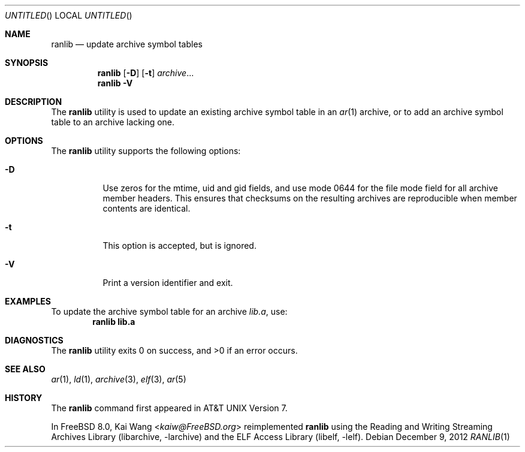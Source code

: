 .\" Copyright (c) 2007,2009-2012 Joseph Koshy.  All rights reserved.
.\"
.\" Redistribution and use in source and binary forms, with or without
.\" modification, are permitted provided that the following conditions
.\" are met:
.\" 1. Redistributions of source code must retain the above copyright
.\"    notice, this list of conditions and the following disclaimer.
.\" 2. Redistributions in binary form must reproduce the above copyright
.\"    notice, this list of conditions and the following disclaimer in the
.\"    documentation and/or other materials provided with the distribution.
.\"
.\" This software is provided by Joseph Koshy ``as is'' and
.\" any express or implied warranties, including, but not limited to, the
.\" implied warranties of merchantability and fitness for a particular purpose
.\" are disclaimed.  in no event shall Joseph Koshy be liable
.\" for any direct, indirect, incidental, special, exemplary, or consequential
.\" damages (including, but not limited to, procurement of substitute goods
.\" or services; loss of use, data, or profits; or business interruption)
.\" however caused and on any theory of liability, whether in contract, strict
.\" liability, or tort (including negligence or otherwise) arising in any way
.\" out of the use of this software, even if advised of the possibility of
.\" such damage.
.\"
.\" $Id$
.\"
.Dd December 9, 2012
.Os
.Dt RANLIB 1
.Sh NAME
.Nm ranlib
.Nd update archive symbol tables
.Sh SYNOPSIS
.Nm
.Op Fl D
.Op Fl t
.Ar archive Ns ...
.Nm
.Fl V
.Sh DESCRIPTION
The
.Nm ranlib
utility is used to update an existing archive symbol table in an
.Xr ar 1
archive, or to add an archive symbol table to an archive lacking one.
.Sh OPTIONS
The
.Nm
utility supports the following options:
.Bl -tag -width indent
.It Fl D
Use zeros for the mtime, uid and gid fields, and use mode 0644 for the
file mode field for all archive member headers.
This ensures that checksums on the resulting archives are reproducible
when member contents are identical.
.It Fl t
This option is accepted, but is ignored.
.It Fl V
Print a version identifier and exit.
.El
.Sh EXAMPLES
To update the archive symbol table for an archive
.Pa lib.a ,
use:
.Dl "ranlib lib.a"
.Sh DIAGNOSTICS
.Ex -std
.Sh SEE ALSO
.Xr ar 1 ,
.Xr ld 1 ,
.Xr archive 3 ,
.Xr elf 3 ,
.Xr ar 5
.Sh HISTORY
The
.Nm
command first appeared in AT&T UNIX Version 7.
.Pp
In
.Fx 8.0 ,
.An Kai Wang Aq Mt kaiw@FreeBSD.org
reimplemented
.Nm
using the
.ds str-Lb-libarchive	Streaming Archive Library (libarchive, \-larchive)
.Lb libarchive
and the
.ds str-Lb-libelf	ELF Access Library (libelf, \-lelf)
.Lb libelf .
